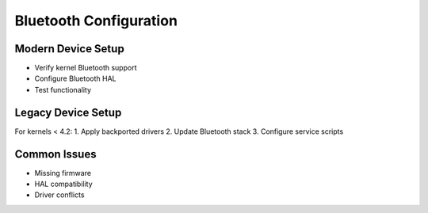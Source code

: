 Bluetooth Configuration
=======================

Modern Device Setup
-------------------
- Verify kernel Bluetooth support
- Configure Bluetooth HAL
- Test functionality

Legacy Device Setup
-------------------
For kernels < 4.2:
1. Apply backported drivers
2. Update Bluetooth stack
3. Configure service scripts

Common Issues
-------------
- Missing firmware
- HAL compatibility
- Driver conflicts